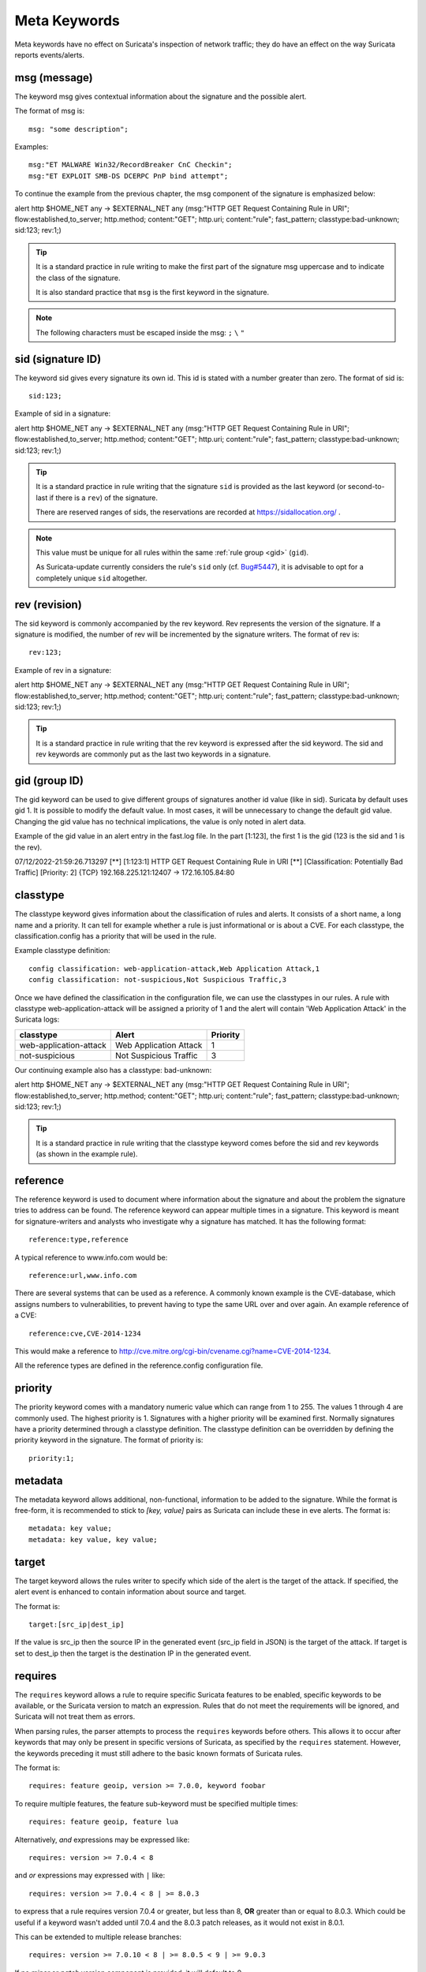Meta Keywords
=============

.. role:: example-rule-emphasis

Meta keywords have no effect on Suricata's inspection of network traffic;
they do have an effect on the way Suricata reports events/alerts.

msg (message)
-------------

The keyword msg gives contextual information about the signature and the possible alert.

The format of msg is::

  msg: "some description";

Examples::

  msg:"ET MALWARE Win32/RecordBreaker CnC Checkin";
  msg:"ET EXPLOIT SMB-DS DCERPC PnP bind attempt";

To continue the example from the previous chapter, the msg component of the
signature is emphasized below:

.. container:: example-rule

    alert http $HOME_NET any -> $EXTERNAL_NET any (:example-rule-emphasis:`msg:"HTTP GET Request Containing Rule in URI";` flow:established,to_server; http.method; content:"GET"; http.uri; content:"rule"; fast_pattern; classtype:bad-unknown; sid:123; rev:1;)

.. tip::

   It is a standard practice in rule writing to make the first part of the
   signature msg uppercase and to indicate the class of the signature.

   It is also standard practice that ``msg`` is the first keyword in the signature.

.. note:: The following characters must be escaped inside the msg:
	      ``;`` ``\`` ``"``

sid (signature ID)
------------------

The keyword sid gives every signature its own id. This id is stated with a number
greater than zero. The format of sid is::

  sid:123;

Example of sid in a signature:

.. container:: example-rule

    alert http $HOME_NET any -> $EXTERNAL_NET any (msg:"HTTP GET Request Containing Rule in URI"; flow:established,to_server; http.method; content:"GET"; http.uri; content:"rule"; fast_pattern; classtype:bad-unknown; :example-rule-emphasis:`sid:123;` rev:1;)

.. tip::

   It is a standard practice in rule writing that the signature ``sid`` is
   provided as the last keyword (or second-to-last if there is a ``rev``)
   of the signature.

   There are reserved ranges of sids, the reservations are recorded
   at https://sidallocation.org/ .

.. Note::

   This value must be unique for all rules within the same :ref:`rule group
   <gid>` (``gid``).

   As Suricata-update currently considers the rule's ``sid`` only (cf. `Bug#5447
   <https://redmine.openinfosecfoundation.org/issues/5447>`_), it is advisable
   to opt for a completely unique ``sid`` altogether.

rev (revision)
--------------

The sid keyword is commonly accompanied by the rev keyword. Rev
represents the version of the signature. If a signature is modified,
the number of rev will be incremented by the signature writers. The
format of rev is::

  rev:123;


Example of rev in a signature:

.. container:: example-rule

    alert http $HOME_NET any -> $EXTERNAL_NET any (msg:"HTTP GET Request Containing Rule in URI"; flow:established,to_server; http.method; content:"GET"; http.uri; content:"rule"; fast_pattern; classtype:bad-unknown; sid:123; :example-rule-emphasis:`rev:1;`)

.. tip::

    It is a standard practice in rule writing that the rev keyword
    is expressed after the sid keyword. The sid and rev keywords
    are commonly put as the last two keywords in a signature.

.. _gid:

gid (group ID)
--------------

The gid keyword can be used to give different groups of
signatures another id value (like in sid). Suricata by default uses gid 1.
It is possible to modify the default value. In most cases, it will be
unnecessary to change the default gid value. Changing the gid value
has no technical implications, the value is only noted in alert data.

Example of the gid value in an alert entry in the fast.log file.
In the part [1:123], the first 1 is the gid (123 is the sid and 1 is the rev).

.. container:: example-rule

    07/12/2022-21:59:26.713297  [**] [:example-rule-emphasis:`1`:123:1] HTTP GET Request Containing Rule in URI [**] [Classification: Potentially Bad Traffic] [Priority: 2] {TCP} 192.168.225.121:12407 -> 172.16.105.84:80


classtype
---------

The classtype keyword gives information about the classification of
rules and alerts. It consists of a short name, a long name and a
priority. It can tell for example whether a rule is just informational
or is about a CVE. For each classtype, the classification.config has a
priority that will be used in the rule.

Example classtype definition::

  config classification: web-application-attack,Web Application Attack,1
  config classification: not-suspicious,Not Suspicious Traffic,3

Once we have defined the classification in the configuration file,
we can use the classtypes in our rules. A rule with classtype web-application-attack
will be assigned a priority of 1 and the alert will contain 'Web Application Attack'
in the Suricata logs:

=======================  ======================  ===========
classtype                Alert                   Priority
=======================  ======================  ===========
web-application-attack   Web Application Attack  1
not-suspicious           Not Suspicious Traffic  3
=======================  ======================  ===========

Our continuing example also has a classtype: bad-unknown:

.. container:: example-rule

        alert http $HOME_NET any -> $EXTERNAL_NET any (msg:"HTTP GET Request Containing Rule in URI"; flow:established,to_server; http.method; content:"GET"; http.uri; content:"rule"; fast_pattern; :example-rule-emphasis:`classtype:bad-unknown;` sid:123; rev:1;)


.. tip::

    It is a standard practice in rule writing that the classtype keyword comes
    before the sid and rev keywords (as shown in the example rule).

reference
---------
The reference keyword is used to document where information about the
signature and about the problem the signature tries to address can be
found. The reference keyword can appear multiple times in a signature.
This keyword is meant for signature-writers and analysts who
investigate why a signature has matched. It has the following format::

  reference:type,reference

A typical reference to www.info.com would be::

  reference:url,www.info.com

There are several systems that can be used as a reference. A
commonly known example is the CVE-database, which assigns numbers to
vulnerabilities, to prevent having to type the same URL over and over
again. An example reference of a CVE::

  reference:cve,CVE-2014-1234

This would make a reference to http://cve.mitre.org/cgi-bin/cvename.cgi?name=CVE-2014-1234.

All the reference types are defined in the reference.config configuration file.

priority
--------

The priority keyword comes with a mandatory numeric value which can
range from 1 to 255. The values 1 through 4 are commonly used.
The highest priority is 1. Signatures with a higher priority will
be examined first. Normally signatures have a priority determined through
a classtype definition. The classtype definition can be overridden
by defining the priority keyword in the signature.
The format of priority is::

  priority:1;

metadata
--------
The metadata keyword allows additional, non-functional, information to
be added to the signature. While the format is free-form, it is
recommended to stick to `[key, value]` pairs as Suricata can include these
in eve alerts. The format is::

  metadata: key value;
  metadata: key value, key value;

target
------

The target keyword allows the rules writer to specify which side of the
alert is the target of the attack. If specified, the alert event is enhanced
to contain information about source and target.

The format is::

   target:[src_ip|dest_ip]

If the value is src_ip then the source IP in the generated event (src_ip
field in JSON) is the target of the attack. If target is set to dest_ip
then the target is the destination IP in the generated event.

requires
--------

The ``requires`` keyword allows a rule to require specific Suricata
features to be enabled, specific keywords to be available, or the
Suricata version to match an expression. Rules that do not meet the
requirements will be ignored, and Suricata will not treat them as
errors.

When parsing rules, the parser attempts to process the ``requires``
keywords before others. This allows it to occur after keywords that
may only be present in specific versions of Suricata, as specified by
the ``requires`` statement. However, the keywords preceding it must
still adhere to the basic known formats of Suricata rules.

The format is::

   requires: feature geoip, version >= 7.0.0, keyword foobar

To require multiple features, the feature sub-keyword must be
specified multiple times::

   requires: feature geoip, feature lua

Alternatively, *and* expressions may be expressed like::

   requires: version >= 7.0.4 < 8

and *or* expressions may expressed with ``|`` like::

   requires: version >= 7.0.4 < 8 | >= 8.0.3

to express that a rule requires version 7.0.4 or greater, but less
than 8, **OR** greater than or equal to 8.0.3. Which could be useful
if a keyword wasn't added until 7.0.4 and the 8.0.3 patch releases, as
it would not exist in 8.0.1.

This can be extended to multiple release branches::

   requires: version >= 7.0.10 < 8 | >= 8.0.5 < 9 | >= 9.0.3

If no *minor* or *patch* version component is provided, it will
default to 0.

The ``version`` may only be specified once, if specified more than
once the rule will log an error and not be loaded.

The ``requires`` keyword was introduced in Suricata 7.0.3 and 8.0.0.
